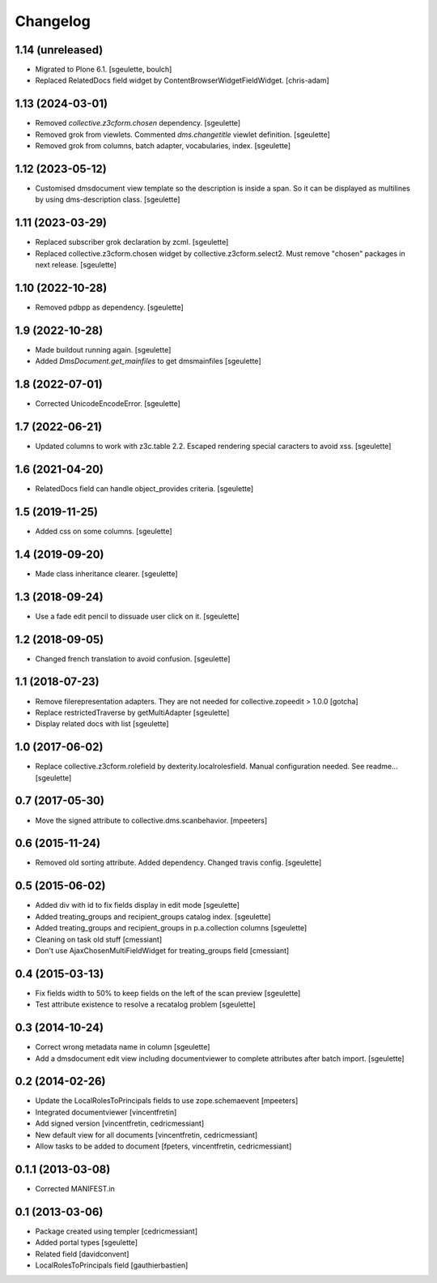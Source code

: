 Changelog
=========

1.14 (unreleased)
-----------------

- Migrated to Plone 6.1.
  [sgeulette, boulch]
- Replaced RelatedDocs field widget by ContentBrowserWidgetFieldWidget.
  [chris-adam]


1.13 (2024-03-01)
-----------------

- Removed `collective.z3cform.chosen` dependency.
  [sgeulette]
- Removed grok from viewlets. Commented `dms.changetitle` viewlet definition.
  [sgeulette]
- Removed grok from columns, batch adapter, vocabularies, index.
  [sgeulette]

1.12 (2023-05-12)
-----------------

- Customised dmsdocument view template so the description is inside a span. So it can be displayed as multilines by
  using dms-description class.
  [sgeulette]

1.11 (2023-03-29)
-----------------

- Replaced subscriber grok declaration by zcml.
  [sgeulette]
- Replaced collective.z3cform.chosen widget by collective.z3cform.select2.
  Must remove "chosen" packages in next release.
  [sgeulette]

1.10 (2022-10-28)
-----------------

- Removed pdbpp as dependency.
  [sgeulette]

1.9 (2022-10-28)
----------------

- Made buildout running again.
  [sgeulette]
- Added `DmsDocument.get_mainfiles` to get dmsmainfiles
  [sgeulette]

1.8 (2022-07-01)
----------------

- Corrected UnicodeEncodeError.
  [sgeulette]

1.7 (2022-06-21)
----------------

- Updated columns to work with z3c.table 2.2. Escaped rendering special caracters to avoid xss.
  [sgeulette]

1.6 (2021-04-20)
----------------

- RelatedDocs field can handle object_provides criteria.
  [sgeulette]

1.5 (2019-11-25)
----------------

- Added css on some columns.
  [sgeulette]

1.4 (2019-09-20)
----------------

- Made class inheritance clearer.
  [sgeulette]

1.3 (2018-09-24)
----------------

- Use a fade edit pencil to dissuade user click on it.
  [sgeulette]

1.2 (2018-09-05)
----------------

- Changed french translation to avoid confusion.
  [sgeulette]

1.1 (2018-07-23)
----------------

- Remove filerepresentation adapters.
  They are not needed for collective.zopeedit > 1.0.0
  [gotcha]
- Replace restrictedTraverse by getMultiAdapter
  [sgeulette]
- Display related docs with list
  [sgeulette]

1.0 (2017-06-02)
----------------

- Replace collective.z3cform.rolefield by dexterity.localrolesfield. Manual configuration needed. See readme...
  [sgeulette]

0.7 (2017-05-30)
----------------

- Move the signed attribute to collective.dms.scanbehavior.
  [mpeeters]

0.6 (2015-11-24)
----------------

- Removed old sorting attribute. Added dependency. Changed travis config.
  [sgeulette]

0.5 (2015-06-02)
----------------

- Added div with id to fix fields display in edit mode
  [sgeulette]
- Added treating_groups and recipient_groups catalog index.
  [sgeulette]
- Added treating_groups and recipient_groups in p.a.collection columns
  [sgeulette]
- Cleaning on task old stuff
  [cmessiant]
- Don't use AjaxChosenMultiFieldWidget for treating_groups field
  [cmessiant]

0.4 (2015-03-13)
----------------

- Fix fields width to 50% to keep fields on the left of the scan preview
  [sgeulette]
- Test attribute existence to resolve a recatalog problem
  [sgeulette]

0.3 (2014-10-24)
----------------

- Correct wrong metadata name in column
  [sgeulette]
- Add a dmsdocument edit view including documentviewer to complete attributes after batch import.
  [sgeulette]

0.2 (2014-02-26)
----------------

- Update the LocalRolesToPrincipals fields to use zope.schemaevent
  [mpeeters]
- Integrated documentviewer
  [vincentfretin]
- Add signed version
  [vincentfretin, cedricmessiant]
- New default view for all documents
  [vincentfretin, cedricmessiant]
- Allow tasks to be added to document
  [fpeters, vincentfretin, cedricmessiant]

0.1.1 (2013-03-08)
------------------

- Corrected MANIFEST.in

0.1 (2013-03-06)
----------------

- Package created using templer
  [cedricmessiant]
- Added portal types
  [sgeulette]
- Related field
  [davidconvent]
- LocalRolesToPrincipals field
  [gauthierbastien]
